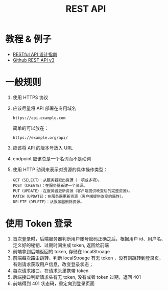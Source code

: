 #+TITLE:      REST API

* 目录                                                    :TOC_4_gh:noexport:
- [[#教程--例子][教程 & 例子]]
- [[#一般规则][一般规则]]
- [[#使用-token-登录][使用 Token 登录]]

* 教程 & 例子
  + [[http://www.ruanyifeng.com/blog/2014/05/restful_api.html][RESTful API 设计指南]]
  + [[https://developer.github.com/v3/][Github REST API v3]]

* 一般规则
  1. 使用 HTTPS 协议
  2. 应该尽量将 API 部署在专用域名
     #+BEGIN_EXAMPLE
       https://api.example.com
     #+END_EXAMPLE

     简单的可以放在：
     #+BEGIN_EXAMPLE
       https://example.org/api/
     #+END_EXAMPLE
  3. 应该将 API 的版本号放入 URL
  4. endpoint 应该总是一个名词而不是动词
  5. 使用 HTTP 动词来表示对资源的具体操作类型：
     #+BEGIN_EXAMPLE
       GET（SELECT）：从服务器取出资源（一项或多项）。
       POST（CREATE）：在服务器新建一个资源。
       PUT（UPDATE）：在服务器更新资源（客户端提供改变后的完整资源）。
       PATCH（UPDATE）：在服务器更新资源（客户端提供改变的属性）。
       DELETE（DELETE）：从服务器删除资源。
     #+END_EXAMPLE

* 使用 Token 登录
  1. 首次登录时，后端服务器判断用户账号密码正确之后，根据用户 id、用户名、定义好的秘钥、过期时间生成 token, 返回给前端
  2. 前端拿到后端返回的 token, 存储在 localStroage
  3. 前端每次路由跳转，判断 localStroage 有无 token ，没有则跳转到登录页，有则请求获取用户信息，改变登录状态；
  4. 每次请求接口，在请求头里携带 token
  5. 后端接口判断请求头有无 token, 没有或者 token 过期，返回 401
  6. 前端得到 401 状态码，重定向到登录页面

